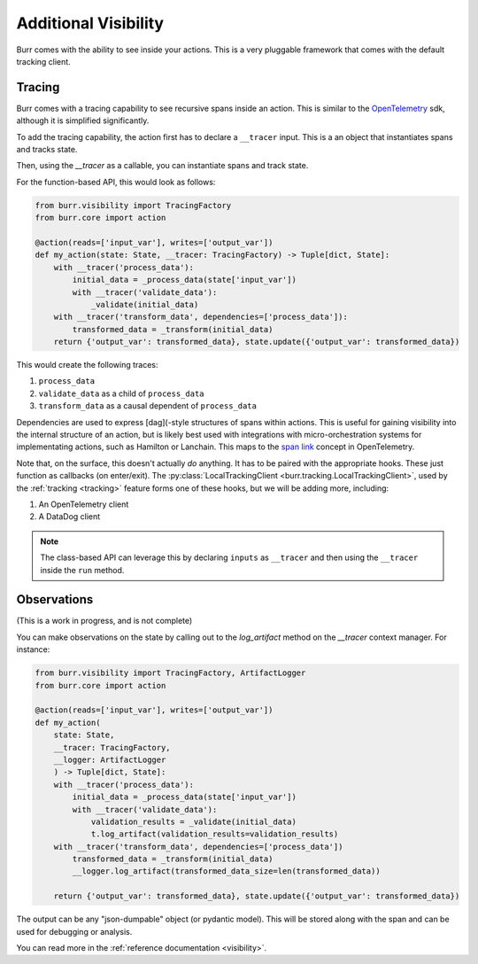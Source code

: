 =====================
Additional Visibility
=====================

Burr comes with the ability to see inside your actions. This is a very pluggable framework
that comes with the default tracking client.


-------
Tracing
-------

Burr comes with a tracing capability to see recursive spans inside an action. This is similar to
the `OpenTelemetry <https://opentelemetry.io/>`_ sdk, although it is simplified significantly.

To add the tracing capability, the action first has to declare a ``__tracer`` input. This is a
an object that instantiates spans and tracks state.

Then, using the `__tracer` as a callable, you can instantiate spans and track state.

For the function-based API, this would look as follows:

.. code-block:: python

    from burr.visibility import TracingFactory
    from burr.core import action

    @action(reads=['input_var'], writes=['output_var'])
    def my_action(state: State, __tracer: TracingFactory) -> Tuple[dict, State]:
        with __tracer('process_data'):
            initial_data = _process_data(state['input_var'])
            with __tracer('validate_data'):
                _validate(initial_data)
        with __tracer('transform_data', dependencies=['process_data']):
            transformed_data = _transform(initial_data)
        return {'output_var': transformed_data}, state.update({'output_var': transformed_data})


This would create the following traces:

#. ``process_data``
#. ``validate_data`` as a child of ``process_data``
#. ``transform_data`` as a causal dependent of ``process_data``

Dependencies are used to express [dag](-style structures of spans within actions. This is useful for gaining visibility into the internal structure
of an action, but is likely best used with integrations with micro-orchestration systems for implementating actions, such as Hamilton or Lanchain.
This maps to the `span link <https://opentelemetry.io/docs/concepts/signals/traces/#span-links>`_ concept in OpenTelemetry.

Note that, on the surface, this doesn't actually *do* anything. It has to be paired with the appropriate hooks.
These just function as callbacks (on enter/exit). The :py:class:`LocalTrackingClient <burr.tracking.LocalTrackingClient>`, used by the
:ref:`tracking <tracking>` feature forms one of these hooks, but we will be adding more, including:

1. An OpenTelemetry client
2. A DataDog client

.. note::

    The class-based API can leverage this by declaring ``inputs`` as ``__tracer`` and then using the ``__tracer`` inside the ``run`` method.

------------
Observations
------------

(This is a work in progress, and is not complete)

You can make observations on the state by calling out to the `log_artifact` method on the `__tracer` context manager.
For instance:

.. code-block:: python

    from burr.visibility import TracingFactory, ArtifactLogger
    from burr.core import action

    @action(reads=['input_var'], writes=['output_var'])
    def my_action(
        state: State,
        __tracer: TracingFactory,
        __logger: ArtifactLogger
        ) -> Tuple[dict, State]:
        with __tracer('process_data'):
            initial_data = _process_data(state['input_var'])
            with __tracer('validate_data'):
                validation_results = _validate(initial_data)
                t.log_artifact(validation_results=validation_results)
        with __tracer('transform_data', dependencies=['process_data'])
            transformed_data = _transform(initial_data)
            __logger.log_artifact(transformed_data_size=len(transformed_data))

        return {'output_var': transformed_data}, state.update({'output_var': transformed_data})

The output can be any "json-dumpable" object (or pydantic model). This will be stored along with the span and can be used for debugging or analysis.

You can read more in the :ref:`reference documentation <visibility>`.
